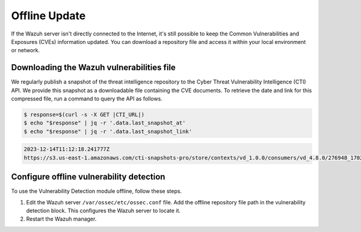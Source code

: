 .. Copyright (C) 2015, Wazuh, Inc.

.. meta::
   :description: Learn more about how to perform the offline update of the Wazuh Vulnerability Detection module in this section of our documentation.

Offline Update
==============

If the Wazuh server isn't directly connected to the Internet, it's still possible to keep the Common Vulnerabilities and Exposures (CVEs) information updated. You can download a repository file and access it within your local environment or network.

Downloading the Wazuh vulnerabilities file
------------------------------------------

We regularly publish a snapshot of the threat intelligence repository to the Cyber Threat Vulnerability Intelligence (CTI) API. We provide this snapshot as a downloadable file containing the CVE documents. To retrieve the date and link for this compressed file, run a command to query the API as follows.

.. code-block:: console

   $ response=$(curl -s -X GET |CTI_URL|)
   $ echo "$response" | jq -r '.data.last_snapshot_at'
   $ echo "$response" | jq -r '.data.last_snapshot_link'

.. code-block:: none
   :class: output

   2023-12-14T11:12:18.241777Z
   https://s3.us-east-1.amazonaws.com/cti-snapshots-pro/store/contexts/vd_1.0.0/consumers/vd_4.8.0/276948_1702552338.zip

Configure offline vulnerability detection
-----------------------------------------

To use the Vulnerability Detection module offline, follow these steps.

#. Edit the Wazuh server ``/var/ossec/etc/ossec.conf`` file. Add the offline repository file path in the vulnerability detection block. This configures the Wazuh server to locate it.

   .. code-block:: xml
      :emphasize-lines: 5
   
      <vulnerability-detection>
         <enabled>yes</enabled>
         <index-status>yes</index-status>
         <feed-update-interval>60m</feed-update-interval>
         <offline-url>file:///var/path/to/the/cves.file.zip</offline-url>
      </vulnerability-detection>

#. Restart the Wazuh manager.

   .. include:: /_templates/installations/manager/restart_wazuh_manager.rst
